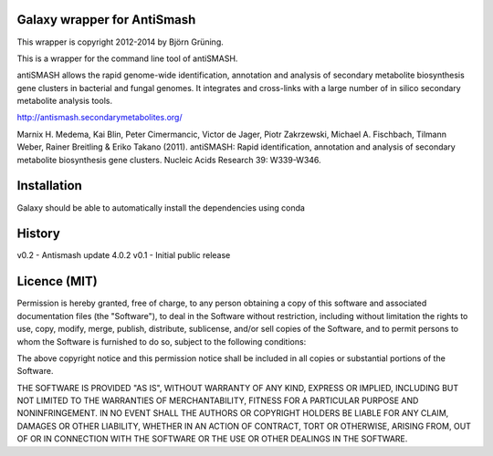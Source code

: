 Galaxy wrapper for AntiSmash
=====================================

This wrapper is copyright 2012-2014 by Björn Grüning.

This is a wrapper for the command line tool of antiSMASH.

antiSMASH allows the rapid genome-wide identification, annotation and analysis of secondary metabolite biosynthesis gene clusters in bacterial and fungal genomes.
It integrates and cross-links with a large number of in silico secondary metabolite analysis tools.

http://antismash.secondarymetabolites.org/

Marnix H. Medema, Kai Blin, Peter Cimermancic, Victor de Jager, Piotr Zakrzewski, Michael A. Fischbach, Tilmann Weber, Rainer Breitling & Eriko Takano (2011).
antiSMASH: Rapid identification, annotation and analysis of secondary metabolite biosynthesis gene clusters. Nucleic Acids Research 39: W339-W346.


Installation
============

Galaxy should be able to automatically install the dependencies using conda

History
=======

v0.2 - Antismash update 4.0.2
v0.1 - Initial public release


Licence (MIT)
=============

Permission is hereby granted, free of charge, to any person obtaining a copy
of this software and associated documentation files (the "Software"), to deal
in the Software without restriction, including without limitation the rights
to use, copy, modify, merge, publish, distribute, sublicense, and/or sell
copies of the Software, and to permit persons to whom the Software is
furnished to do so, subject to the following conditions:

The above copyright notice and this permission notice shall be included in
all copies or substantial portions of the Software.

THE SOFTWARE IS PROVIDED "AS IS", WITHOUT WARRANTY OF ANY KIND, EXPRESS OR
IMPLIED, INCLUDING BUT NOT LIMITED TO THE WARRANTIES OF MERCHANTABILITY,
FITNESS FOR A PARTICULAR PURPOSE AND NONINFRINGEMENT. IN NO EVENT SHALL THE
AUTHORS OR COPYRIGHT HOLDERS BE LIABLE FOR ANY CLAIM, DAMAGES OR OTHER
LIABILITY, WHETHER IN AN ACTION OF CONTRACT, TORT OR OTHERWISE, ARISING FROM,
OUT OF OR IN CONNECTION WITH THE SOFTWARE OR THE USE OR OTHER DEALINGS IN
THE SOFTWARE.
